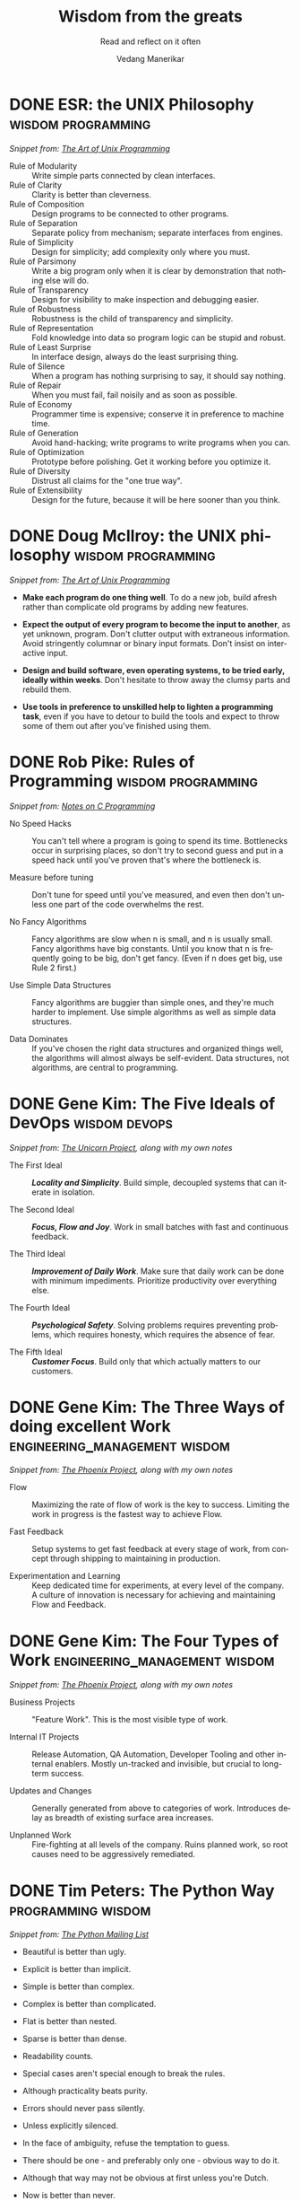 #+author: Vedang Manerikar
#+email: vedang.manerikar@gmail.com
#+title: Wisdom from the greats
#+subtitle: Read and reflect on it often
#+language: en
#+select_tags: export
#+exclude_tags: noexport
#+options: toc:nil creator:t
#+hugo_auto_set_lastmod: t

* COMMENT Notes on exporting
Each entry is separately tagged with ~wisdom~, instead of using ~#+filetags: wisdom~, because tag inheritance is not supported in ~ox-neuron~ yet. When I fix it, I will do the sensible thing and add a filetag.

* DONE ESR: the UNIX Philosophy                          :wisdom:programming:
CLOSED: [2018-06-12 Tue 09:56]
:PROPERTIES:
:url:      https://homepage.cs.uri.edu/~thenry/resources/unix_art/ch01s06.html
:EXPORT_HUGO_CATEGORIES: notes
:EXPORT_HUGO_ALIASES: /notes/esr-unix-philosophy/
:EXPORT_HUGO_SLUG: esr-unix-philosophy
:CREATED:  [2022-07-04 Mon 10:04]
:ID:       6941FD19-8E54-4D17-9ED7-12BDD8F4BAB2
:END:
:LOGBOOK:
- State "DONE"       from              [2022-07-04 Mon 09:56]
:END:

/Snippet from: [[https://homepage.cs.uri.edu/~thenry/resources/unix_art/ch01s06.html][The Art of Unix Programming]]/

- Rule of Modularity :: Write simple parts connected by clean interfaces.
- Rule of Clarity :: Clarity is better than cleverness.
- Rule of Composition :: Design programs to be connected to other programs.
- Rule of Separation :: Separate policy from mechanism; separate interfaces from engines.
- Rule of Simplicity :: Design for simplicity; add complexity only where you must.
- Rule of Parsimony :: Write a big program only when it is clear by demonstration that nothing else will do.
- Rule of Transparency :: Design for visibility to make inspection and debugging easier.
- Rule of Robustness :: Robustness is the child of transparency and simplicity.
- Rule of Representation :: Fold knowledge into data so program logic can be stupid and robust.
- Rule of Least Surprise :: In interface design, always do the least surprising thing.
- Rule of Silence :: When a program has nothing surprising to say, it should say nothing.
- Rule of Repair :: When you must fail, fail noisily and as soon as possible.
- Rule of Economy :: Programmer time is expensive; conserve it in preference to machine time.
- Rule of Generation :: Avoid hand-hacking; write programs to write programs when you can.
- Rule of Optimization :: Prototype before polishing. Get it working before you optimize it.
- Rule of Diversity :: Distrust all claims for the "one true way".
- Rule of Extensibility :: Design for the future, because it will be here sooner than you think.

* DONE Doug McIlroy: the UNIX philosophy                 :wisdom:programming:
CLOSED: [2018-06-12 Tue 10:01]
:PROPERTIES:
:citation: The Bell System Technical Journal. Bell Laboratories. M. D. McIlroy, E. N. Pinson, and B. A. Tague. “Unix Time-Sharing System Forward”. 1978. 57 (6, part 2). p. 1902.
:url:      http://www.catb.org/~esr/writings/taoup/html/ch01s06.html
:EXPORT_HUGO_CATEGORIES: notes
:EXPORT_HUGO_ALIASES: /notes/doug-mcilroy-unix-philosophy/
:EXPORT_HUGO_SLUG: doug-mcilroy-unix-philosophy
:CREATED:  [2022-07-04 Mon 10:05]
:ID:       67ACD533-832E-4E7D-A1B0-D666E504F61D
:END:
:LOGBOOK:
- State "DONE"       from              [2022-07-04 Mon 10:01]
:END:

/Snippet from: [[https://homepage.cs.uri.edu/~thenry/resources/unix_art/ch01s06.html][The Art of Unix Programming]]/

- *Make each program do one thing well*. To do a new job, build afresh rather than complicate old programs by adding new features.

- *Expect the output of every program to become the input to another*, as yet unknown, program. Don't clutter output with extraneous information. Avoid stringently columnar or binary input formats. Don't insist on interactive input.

- *Design and build software, even operating systems, to be tried early, ideally within weeks*. Don't hesitate to throw away the clumsy parts and rebuild them.

- *Use tools in preference to unskilled help to lighten a programming task*, even if you have to detour to build the tools and expect to throw some of them out after you've finished using them.

* DONE Rob Pike: Rules of Programming                    :wisdom:programming:
CLOSED: [2018-06-12 Tue 10:05]
:PROPERTIES:
:url:      https://users.ece.utexas.edu/~adnan/pike.html
:EXPORT_HUGO_ALIASES: /notes/rob-pike-rules/
:EXPORT_HUGO_SLUG: rob-pike-rules
:EXPORT_HUGO_CATEGORIES: notes
:CREATED:  [2022-07-04 Mon 10:06]
:ID:       68AF79A6-CC97-4747-A253-A60C4CF3D5AD
:END:
:LOGBOOK:
- State "DONE"       from              [2022-07-04 Mon 10:05]
:END:

/Snippet from: [[https://www.lysator.liu.se/c/pikestyle.html][Notes on C Programming]]/

- No Speed Hacks :: You can't tell where a program is going to spend its time. Bottlenecks occur in surprising places, so don't try to second guess and put in a speed hack until you've proven that's where the bottleneck is.

- Measure before tuning :: Don't tune for speed until you've measured, and even then don't unless one part of the code overwhelms the rest.

- No Fancy Algorithms :: Fancy algorithms are slow when n is small, and n is usually small. Fancy algorithms have big constants. Until you know that n is frequently going to be big, don't get fancy. (Even if n does get big, use Rule 2 first.)

- Use Simple Data Structures :: Fancy algorithms are buggier than simple ones, and they're much harder to implement. Use simple algorithms as well as simple data structures.

- Data Dominates :: If you've chosen the right data structures and organized things well, the algorithms will almost always be self-evident. Data structures, not algorithms, are central to programming.

** Notes on the Rules                                              :noexport:
- Rules 1 and 2 restate Tony Hoare's famous maxim "Premature optimization is the root of all evil."
- Ken Thompson rephrased Rules 3 and 4 as "When in doubt, use brute force."
- Rules 3 and 4 are instances of the design philosophy KISS.
- Rule 5 was previously stated by Fred Brooks in The Mythical Man-Month. Rule 5 is often shortened to "write stupid code that uses smart objects".
  + Fred Brooks: "Show me your flow charts and conceal your tables and I shall continue to be mystified, show me your tables and I won't usually need your flow charts; they'll be obvious".

* DONE Gene Kim: The Five Ideals of DevOps                    :wisdom:devops:
CLOSED: [2020-08-09 Sun 10:07]
:PROPERTIES:
:citation: The Unicorn Project
:EXPORT_HUGO_CATEGORIES: notes
:EXPORT_HUGO_SLUG: gene-kim-the-five-ideals
:EXPORT_HUGO_ALIASES: /notes/gene-kim-the-five-ideals/
:CREATED:  [2022-07-04 Mon 10:09]
:ID:       A8F4AE71-2C93-48B5-8EC7-CCDABCA994F3
:END:
:LOGBOOK:
- State "DONE"       from              [2022-07-04 Mon 10:07]
:END:

/Snippet from: [[https://www.amazon.in/Unicorn-Project-Developers-Disruption-Thriving-ebook/dp/B07QT9QR41][The Unicorn Project]], along with my own notes/

- The First Ideal :: /*Locality and Simplicity*/. Build simple, decoupled systems that can iterate in isolation.

- The Second Ideal :: /*Focus, Flow and Joy*/. Work in small batches with fast and continuous feedback.

- The Third Ideal :: /*Improvement of Daily Work*/. Make sure that daily work can be done with minimum impediments. Prioritize productivity over everything else.

- The Fourth Ideal :: /*Psychological Safety*/. Solving problems requires preventing problems, which requires honesty, which requires the absence of fear.

- The Fifth Ideal :: /*Customer Focus*/. Build only that which actually matters to our customers.

* DONE Gene Kim: The Three Ways of doing excellent Work :engineering_management:wisdom:
CLOSED: [2020-08-11 Tue 10:09]
:PROPERTIES:
:citation: The Phoenix Project
:EXPORT_HUGO_SLUG: gene-kim-the-three-ways
:EXPORT_HUGO_CATEGORIES: notes
:EXPORT_HUGO_ALIASES: /notes/gene-kim-the-three-ways/
:CREATED:  [2022-07-04 Mon 10:11]
:ID:       1464672D-75FA-4E9A-9388-7255722AA32C
:END:
:LOGBOOK:
- State "DONE"       from              [2022-07-04 Mon 10:09]
:END:

/Snippet from: [[https://www.amazon.in/Phoenix-Project-DevOps-Helping-Business-ebook/dp/B078Y98RG8/][The Phoenix Project]], along with my own notes/

- Flow :: Maximizing the rate of flow of work is the key to success. Limiting the work in progress is the fastest way to achieve Flow.

- Fast Feedback :: Setup systems to get fast feedback at every stage of work, from concept through shipping to maintaining in production.

- Experimentation and Learning :: Keep dedicated time for experiments, at every level of the company. A culture of innovation is necessary for achieving and maintaining Flow and Feedback.

* DONE Gene Kim: The Four Types of Work          :engineering_management:wisdom:
CLOSED: [2020-08-11 Tue 10:11]
:PROPERTIES:
:citation: The Phoenix Project
:EXPORT_HUGO_CATEGORIES: notes
:EXPORT_HUGO_SLUG: gene-kim-the-four-types-of-work
:EXPORT_HUGO_ALIASES: /notes/gene-kim-the-four-types/
:CREATED:  [2022-07-04 Mon 10:11]
:ID:       13EF26B9-E51E-49F4-99EE-57C62F5E20E1
:END:
:LOGBOOK:
- State "DONE"       from              [2022-07-04 Mon 10:11]
:END:

/Snippet from: [[https://www.amazon.in/Phoenix-Project-DevOps-Helping-Business-ebook/dp/B078Y98RG8/][The Phoenix Project]], along with my own notes/

- Business Projects :: "Feature Work". This is the most visible type of work.

- Internal IT Projects :: Release Automation, QA Automation, Developer Tooling and other internal enablers. Mostly un-tracked and invisible, but crucial to long-term success.

- Updates and Changes :: Generally generated from above to categories of work. Introduces delay as breadth of existing surface area increases.

- Unplanned Work :: Fire-fighting at all levels of the company. Ruins planned work, so root causes need to be aggressively remediated.

* DONE Tim Peters: The Python Way                                  :programming:wisdom:
CLOSED: [2020-08-22 Sat 10:13]
:PROPERTIES:
:url:      https://mail.python.org/pipermail/python-list/1999-June/001951.html
:EXPORT_HUGO_SLUG: tim-peters-the-python-way
:EXPORT_HUGO_CATEGORIES: notes
:EXPORT_HUGO_ALIASES: /notes/tim-peters-the-python-way/
:CREATED:  [2022-07-04 Mon 10:13]
:ID:       F3F64EB3-AB78-4746-8153-635FC933A6AB
:END:
:LOGBOOK:
- State "DONE"       from              [2022-07-04 Mon 10:13]
:END:

/Snippet from: [[https://mail.python.org/pipermail/python-list/1999-June/001951.html][The Python Mailing List]]/

- Beautiful is better than ugly.

- Explicit is better than implicit.

- Simple is better than complex.

- Complex is better than complicated.

- Flat is better than nested.

- Sparse is better than dense.

- Readability counts.

- Special cases aren't special enough to break the rules.

- Although practicality beats purity.

- Errors should never pass silently.

- Unless explicitly silenced.

- In the face of ambiguity, refuse the temptation to guess.

- There should be one - and preferably only one - obvious way to do it.

- Although that way may not be obvious at first unless you're Dutch.

- Now is better than never.

- Although never is often better than *right* now.

- If the implementation is hard to explain, it's a bad idea.

- If the implementation is easy to explain, it may be a good idea.

- Namespaces are one honking great idea -- let's do more of those!

* DONE L Peter Deutsch: The Fallacies of Distributed Computing :distributed_systems:wisdom:
CLOSED: [2020-08-11 Tue 10:15]
:PROPERTIES:
:url:      https://en.wikipedia.org/wiki/Fallacies_of_distributed_computing
:EXPORT_HUGO_SECTION: notes
:EXPORT_HUGO_SLUG: l-peter-deutsch-the-fallacies-of-distributed-computing
:EXPORT_HUGO_ALIASES: /notes/l-peter-deutsch-the-fallacies-of-distributed-computing
:EXPORT_HUGO_CATEGORIES: notes
:CREATED:  [2022-07-04 Mon 10:15]
:ID:       D8B35F2D-9055-4C90-9742-818363F0F787
:END:
:LOGBOOK:
- State "DONE"       from              [2022-07-04 Mon 10:15]
:END:

/Snippet from: [[https://en.wikipedia.org/wiki/Fallacies_of_distributed_computing][The Wikipedia Article]], along with my own notes/

- The network is reliable :: Think about error-handling on network failures. Use the following patterns: Timeouts, Retries, Circuit breakers, Graceful Degradation.

- Latency is zero :: Think about bandwidth requirements and packet loss. Use the following patterns: Small payloads, Compression, Asynchronous Communication, Perceived Progress, Timeouts, Graceful Degradation.

- Bandwidth is infinite :: The same as above. Think explicitly about bottlenecks in Network traffic. Use the following patterns: Caching, Etags.

- The network is secure :: Think about encryption, compliance, data risk. Understand the trade-offs with speed and simplicity. Prioritize security over the network for any sensitive data.

- Topology doesn't change :: Think about local state, tolerance for staleness, co-ordination overheads, recovery mechanisms for split brains, inability to reach endpoints.

- There is one administrator :: Remember to test the end-to-end flow and think through production components not controlled by you.

- Transport cost is zero :: Think through data transfer costs in cloud environments. Monitor payload sizes.

- The network is homogeneous :: Think about connection drops, reconnects, client timeouts. Use the following patterns: Idempotency, Eventual Consistency

* DONE Nicole Forsgren: The Four Key Metrics of High Performance :devops:wisdom:engineering_management:
CLOSED: [2022-08-19 Fri 16:07]
:PROPERTIES:
:CREATED:  [2022-08-12 Fri 14:43]
:ID:       8535FA6B-900C-4D92-9FE9-8A9523547743
:EXPORT_HUGO_SECTION: notes
:EXPORT_HUGO_SLUG: nicole-forsgren-four-key-metrics-of-high-performance
:EXPORT_HUGO_CATEGORIES: notes
:END:
:LOGBOOK:
- State "DONE"       from              [2023-05-19 Fri 16:07]
:END:
/Snippet from [[https://itrevolution.com/book/accelerate/][Accelerate]]/

- Lead Time :: Length of time between when the code is committed and when it is deployed to production. Smaller is better.
- Mean Time to Recover :: Length of time from incident start to incident end. Smaller is better.
- Change Failure Rate :: Number of deployments to production that need hotfixes. Smaller is better.
- Deployment Frequency :: Number of times new code (not hotfixes) is deployed to production. Larger is better.

Improving these metrics directly results in huge performance boosts for developer productivity.

* DONE Marc Randolph: Rules for Success                         :wisdom:life:
CLOSED: [2022-08-19 Fri 16:08]
:PROPERTIES:
:CREATED:  [2022-08-12 Fri 14:42]
:ID:       48B7D59B-7F76-4C99-A9ED-F8AB4F1E3E45
:EXPORT_HUGO_SECTION: notes
:EXPORT_HUGO_SLUG: marc-randolph-rules-for-success
:EXPORT_HUGO_CATEGORIES: notes
:END:
:LOGBOOK:
- State "DONE"       from              [2023-05-19 Fri 16:08]
:END:
/Snippet from [[https://www.amazon.com/That-Will-Never-Work-Netflix/dp/0316530204][That Will Never Work]]/

1. Do at least 10% more than you are asked.
2. Never, ever, to anybody, present as fact opinions on things you don't know.
3. Be courteous and considerate always - up and down.
4. Don't knock, don't complain - stick to constructive, serious criticism.
5. Don't be afraid to make decisions when you have the facts on which to make them.
6. Quantify where possible.
7. Be open-minded but skeptical.
8. Be prompt.
